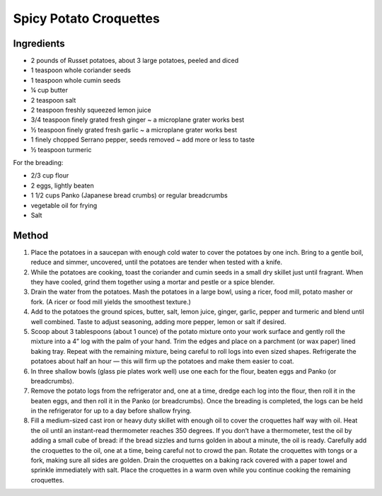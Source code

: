 *************
Spicy Potato Croquettes
*************

Ingredients
##########

* 2 pounds of Russet potatoes, about 3 large potatoes, peeled and diced
* 1 teaspoon whole coriander seeds
* 1 teaspoon whole cumin seeds
* ¼ cup butter
* 2 teaspoon salt
* 2 teaspoon freshly squeezed lemon juice
* 3/4 teaspoon finely grated fresh ginger ~ a microplane grater works best
* ½ teaspoon finely grated fresh garlic ~ a microplane grater works best
* 1 finely chopped Serrano pepper, seeds removed ~ add more or less to taste
* ½ teaspoon turmeric

For the breading:

* 2/3 cup flour
* 2 eggs, lightly beaten
* 1 1/2 cups Panko (Japanese bread crumbs) or regular breadcrumbs
* vegetable oil for frying
* Salt

Method
######

#. Place the potatoes in a saucepan with enough cold water to cover the potatoes by one inch. Bring to a gentle boil, reduce and simmer, uncovered, until the potatoes are tender when tested with a knife.

#. While the potatoes are cooking, toast the coriander and cumin seeds in a small dry skillet just until fragrant. When they have cooled, grind them together using a mortar and pestle or a spice blender.

#. Drain the water from the potatoes. Mash the potatoes in a large bowl, using a ricer, food mill, potato masher or fork. (A ricer or food mill yields the smoothest texture.)

#. Add to the potatoes the ground spices, butter, salt, lemon juice, ginger, garlic, pepper and turmeric and blend until well combined. Taste to adjust seasoning, adding more pepper, lemon or salt if desired.

#. Scoop about 3 tablespoons (about 1 ounce) of the potato mixture onto your work surface and gently roll the mixture into a 4” log with the palm of your hand.  Trim the edges and place on a parchment (or wax paper) lined baking tray.  Repeat with the remaining mixture, being careful to roll logs into even sized shapes. Refrigerate the potatoes about half an hour — this will firm up the potatoes and make them easier to coat.

#. In three shallow bowls (glass pie plates work well) use one each for the flour, beaten eggs and Panko (or breadcrumbs).

#. Remove the potato logs from the refrigerator and, one at a time, dredge each log into the flour, then roll it in the beaten eggs, and then roll it in the Panko (or breadcrumbs). Once the breading is completed, the logs can be held in the refrigerator for up to a day before shallow frying.

#. Fill a medium-sized cast iron or heavy duty skillet with enough oil to cover the croquettes half way with oil. Heat the oil until an instant-read thermometer reaches 350 degrees. If you don’t have a thermometer, test the oil by adding a small cube of bread: if the bread sizzles and turns golden in about a minute, the oil is ready. Carefully add the croquettes to the oil, one at a time, being careful not to crowd the pan. Rotate the croquettes with tongs or a fork, making sure all sides are golden. Drain the croquettes on a baking rack covered with a paper towel and sprinkle immediately with salt. Place the croquettes in a warm oven while you continue cooking the remaining croquettes.